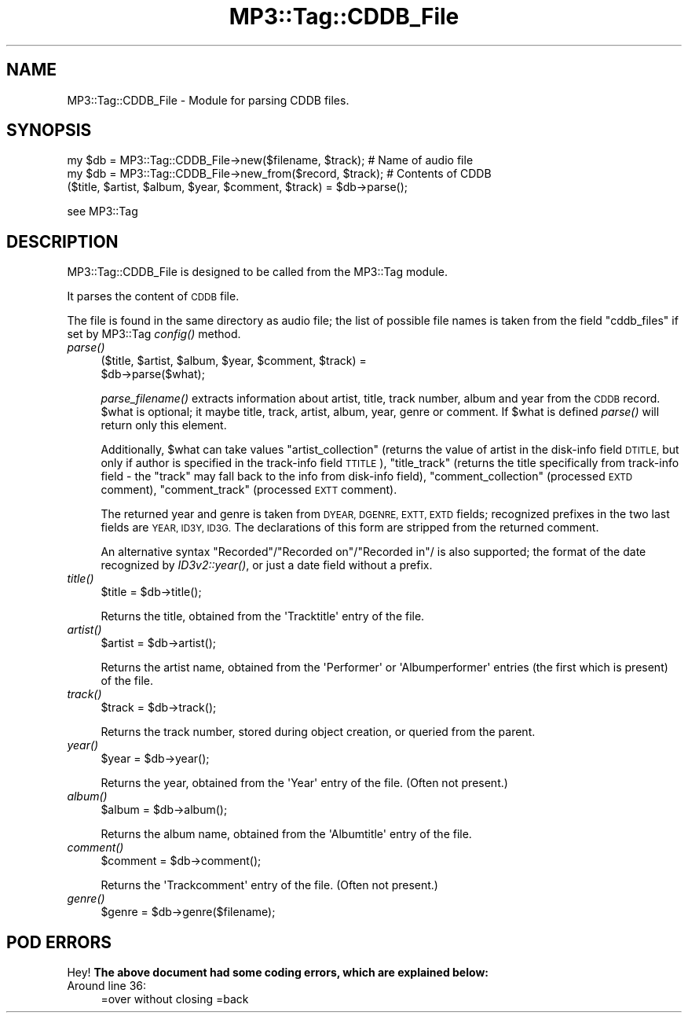 .\" Automatically generated by Pod::Man 4.09 (Pod::Simple 3.35)
.\"
.\" Standard preamble:
.\" ========================================================================
.de Sp \" Vertical space (when we can't use .PP)
.if t .sp .5v
.if n .sp
..
.de Vb \" Begin verbatim text
.ft CW
.nf
.ne \\$1
..
.de Ve \" End verbatim text
.ft R
.fi
..
.\" Set up some character translations and predefined strings.  \*(-- will
.\" give an unbreakable dash, \*(PI will give pi, \*(L" will give a left
.\" double quote, and \*(R" will give a right double quote.  \*(C+ will
.\" give a nicer C++.  Capital omega is used to do unbreakable dashes and
.\" therefore won't be available.  \*(C` and \*(C' expand to `' in nroff,
.\" nothing in troff, for use with C<>.
.tr \(*W-
.ds C+ C\v'-.1v'\h'-1p'\s-2+\h'-1p'+\s0\v'.1v'\h'-1p'
.ie n \{\
.    ds -- \(*W-
.    ds PI pi
.    if (\n(.H=4u)&(1m=24u) .ds -- \(*W\h'-12u'\(*W\h'-12u'-\" diablo 10 pitch
.    if (\n(.H=4u)&(1m=20u) .ds -- \(*W\h'-12u'\(*W\h'-8u'-\"  diablo 12 pitch
.    ds L" ""
.    ds R" ""
.    ds C` ""
.    ds C' ""
'br\}
.el\{\
.    ds -- \|\(em\|
.    ds PI \(*p
.    ds L" ``
.    ds R" ''
.    ds C`
.    ds C'
'br\}
.\"
.\" Escape single quotes in literal strings from groff's Unicode transform.
.ie \n(.g .ds Aq \(aq
.el       .ds Aq '
.\"
.\" If the F register is >0, we'll generate index entries on stderr for
.\" titles (.TH), headers (.SH), subsections (.SS), items (.Ip), and index
.\" entries marked with X<> in POD.  Of course, you'll have to process the
.\" output yourself in some meaningful fashion.
.\"
.\" Avoid warning from groff about undefined register 'F'.
.de IX
..
.if !\nF .nr F 0
.if \nF>0 \{\
.    de IX
.    tm Index:\\$1\t\\n%\t"\\$2"
..
.    if !\nF==2 \{\
.        nr % 0
.        nr F 2
.    \}
.\}
.\" ========================================================================
.\"
.IX Title "MP3::Tag::CDDB_File 3"
.TH MP3::Tag::CDDB_File 3 "2024-05-18" "perl v5.26.1" "User Contributed Perl Documentation"
.\" For nroff, turn off justification.  Always turn off hyphenation; it makes
.\" way too many mistakes in technical documents.
.if n .ad l
.nh
.SH "NAME"
MP3::Tag::CDDB_File \- Module for parsing CDDB files.
.SH "SYNOPSIS"
.IX Header "SYNOPSIS"
.Vb 2
\&  my $db = MP3::Tag::CDDB_File\->new($filename, $track); # Name of audio file
\&  my $db = MP3::Tag::CDDB_File\->new_from($record, $track); # Contents of CDDB 
\&
\&  ($title, $artist, $album, $year, $comment, $track) = $db\->parse();
.Ve
.PP
see MP3::Tag
.SH "DESCRIPTION"
.IX Header "DESCRIPTION"
MP3::Tag::CDDB_File is designed to be called from the MP3::Tag module.
.PP
It parses the content of \s-1CDDB\s0 file.
.PP
The file is found in the same directory as audio file; the list of possible
file names is taken from the field \f(CW\*(C`cddb_files\*(C'\fR if set by MP3::Tag \fIconfig()\fR
method.
.IP "\fIparse()\fR" 4
.IX Item "parse()"
.Vb 2
\&  ($title, $artist, $album, $year, $comment, $track) =
\&     $db\->parse($what);
.Ve
.Sp
\&\fIparse_filename()\fR extracts information about artist, title, track number,
album and year from the \s-1CDDB\s0 record.  \f(CW$what\fR is optional; it maybe title,
track, artist, album, year, genre or comment. If \f(CW$what\fR is defined \fIparse()\fR will return
only this element.
.Sp
Additionally, \f(CW$what\fR can take values \f(CW\*(C`artist_collection\*(C'\fR (returns the value of
artist in the disk-info field \s-1DTITLE,\s0 but only if author is specified in the
track-info field \s-1TTITLE\s0), \f(CW\*(C`title_track\*(C'\fR (returns the title specifically from
track-info field \- the \f(CW\*(C`track\*(C'\fR may fall back to the info from disk-info
field), \f(CW\*(C`comment_collection\*(C'\fR (processed \s-1EXTD\s0 comment), \f(CW\*(C`comment_track\*(C'\fR
(processed \s-1EXTT\s0 comment).
.Sp
The returned year and genre is taken from \s-1DYEAR, DGENRE, EXTT, EXTD\s0 fields;
recognized prefixes in the two last fields are \s-1YEAR, ID3Y, ID3G.\s0
The declarations of this form are stripped from the returned comment.
.Sp
An alternative
syntax \*(L"Recorded\*(R"/\*(L"Recorded on\*(R"/\*(L"Recorded in\*(R"/ is also supported; the format
of the date recognized by \fIID3v2::year()\fR, or just a date field without a prefix.
.IP "\fItitle()\fR" 4
.IX Item "title()"
.Vb 1
\& $title = $db\->title();
.Ve
.Sp
Returns the title, obtained from the \f(CW\*(AqTracktitle\*(Aq\fR entry of the file.
.IP "\fIartist()\fR" 4
.IX Item "artist()"
.Vb 1
\& $artist = $db\->artist();
.Ve
.Sp
Returns the artist name, obtained from the \f(CW\*(AqPerformer\*(Aq\fR or
\&\f(CW\*(AqAlbumperformer\*(Aq\fR entries (the first which is present) of the file.
.IP "\fItrack()\fR" 4
.IX Item "track()"
.Vb 1
\& $track = $db\->track();
.Ve
.Sp
Returns the track number, stored during object creation, or queried from
the parent.
.IP "\fIyear()\fR" 4
.IX Item "year()"
.Vb 1
\& $year = $db\->year();
.Ve
.Sp
Returns the year, obtained from the \f(CW\*(AqYear\*(Aq\fR entry of the file.  (Often
not present.)
.IP "\fIalbum()\fR" 4
.IX Item "album()"
.Vb 1
\& $album = $db\->album();
.Ve
.Sp
Returns the album name, obtained from the \f(CW\*(AqAlbumtitle\*(Aq\fR entry of the file.
.IP "\fIcomment()\fR" 4
.IX Item "comment()"
.Vb 1
\& $comment = $db\->comment();
.Ve
.Sp
Returns the \f(CW\*(AqTrackcomment\*(Aq\fR entry of the file.  (Often not present.)
.IP "\fIgenre()\fR" 4
.IX Item "genre()"
.Vb 1
\& $genre = $db\->genre($filename);
.Ve
.SH "POD ERRORS"
.IX Header "POD ERRORS"
Hey! \fBThe above document had some coding errors, which are explained below:\fR
.IP "Around line 36:" 4
.IX Item "Around line 36:"
=over without closing =back

